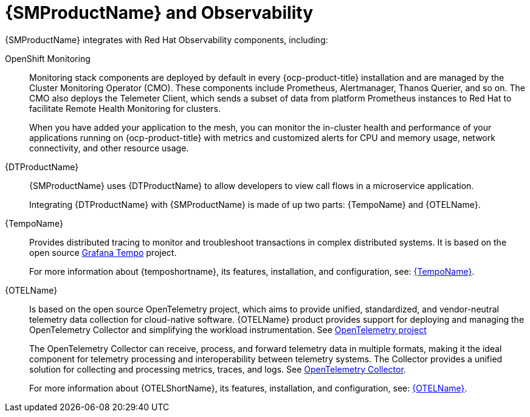 // Module included in the following assemblies:
// about/ossm-about-concepts-assembly.adoc

:_mod-docs-content-type: CONCEPT
[id="ossm-about-concepts-observability_{context}"]
= {SMProductName} and Observability

{SMProductName} integrates with Red Hat Observability components, including:

OpenShift Monitoring:: Monitoring stack components are deployed by default in every {ocp-product-title} installation and are managed by the Cluster Monitoring Operator (CMO). These components include Prometheus, Alertmanager, Thanos Querier, and so on. The CMO also deploys the Telemeter Client, which sends a subset of data from platform Prometheus instances to Red{nbsp}Hat to facilitate Remote Health Monitoring for clusters.
+
When you have added your application to the mesh, you can monitor the in-cluster health and performance of your applications running on {ocp-product-title} with metrics and customized alerts for CPU and memory usage, network connectivity, and other resource usage.

{DTProductName}:: {SMProductName} uses {DTProductName} to allow developers to view call flows in a microservice application.
+
Integrating {DTProductName} with {SMProductName} is made of up two parts: {TempoName} and {OTELName}.
+
{TempoName}:: Provides distributed tracing to monitor and troubleshoot transactions in complex distributed systems. It is based on the open source link:https://grafana.com/oss/tempo/[Grafana Tempo] project.
+
For more information about {temposhortname}, its features, installation, and configuration, see: link:https://docs.redhat.com/en/documentation/openshift_container_platform/4.16/html/distributed_tracing/distributed-tracing-platform-tempo[{TempoName}].
+
{OTELName}:: Is based on the open source OpenTelemetry project, which aims to provide unified, standardized, and vendor-neutral telemetry data collection for cloud-native software. {OTELName} product provides support for deploying and managing the OpenTelemetry Collector and simplifying the workload instrumentation. See link:https://opentelemetry.io/[OpenTelemetry project]
+
The OpenTelemetry Collector can receive, process, and forward telemetry data in multiple formats, making it the ideal component for telemetry processing and interoperability between telemetry systems. The Collector provides a unified solution for collecting and processing metrics, traces, and logs. See link:https://opentelemetry.io/docs/collector/[OpenTelemetry Collector].
+
For more information about {OTELShortName}, its features, installation, and configuration, see: link:https://docs.redhat.com/en/documentation/openshift_container_platform/4.16/html/red_hat_build_of_opentelemetry/index[{OTELName}].

// If there is an attribute for Cluster Monitoring Operator, and OpenShift Monitoring, they are not part of the common-attributes file for service-mesh-docs-main as of 10/22/2024. If it is added before Aug 30, 2024, this will be updated accordingly. Due to time constraints, it may be a post-TP1/in-time-for GA update.
//TP1 content. IA influx, likely everything will change for GA.